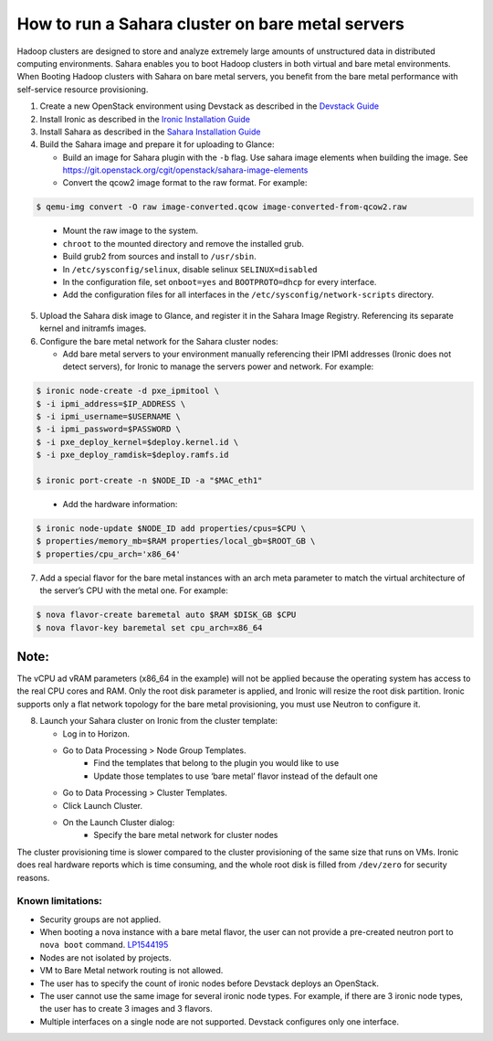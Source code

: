 How to run a Sahara cluster on bare metal servers
=================================================

Hadoop clusters are designed to store and analyze extremely large amounts
of unstructured data in distributed computing environments. Sahara enables
you to boot Hadoop clusters in both virtual and bare metal environments.
When Booting Hadoop clusters with Sahara on bare metal servers, you benefit
from the bare metal performance with self-service resource provisioning.


1. Create a new OpenStack environment using Devstack as described
   in the `Devstack Guide <https://docs.openstack.org/devstack/latest/>`_

2. Install Ironic as described in the `Ironic Installation Guide
   <https://docs.openstack.org/ironic/latest/install/index.html>`_

3. Install Sahara as described in the `Sahara Installation Guide
   <../install/installation-guide.html>`_

4. Build the Sahara image and prepare it for uploading to Glance:

   - Build an image for Sahara plugin with the ``-b`` flag. Use sahara image elements
     when building the image. See `<https://git.openstack.org/cgit/openstack/sahara-image-elements>`_

   - Convert the qcow2 image format to the raw format. For example:

.. sourcecode:: console

   $ qemu-img convert -O raw image-converted.qcow image-converted-from-qcow2.raw
..

   - Mount the raw image to the system.
   - ``chroot`` to the mounted directory and remove the installed grub.
   - Build grub2 from sources and install to ``/usr/sbin``.
   - In ``/etc/sysconfig/selinux``, disable selinux ``SELINUX=disabled``
   - In the configuration file, set ``onboot=yes`` and ``BOOTPROTO=dhcp``
     for every interface.
   - Add the configuration files for all interfaces in the
     ``/etc/sysconfig/network-scripts`` directory.

5. Upload the Sahara disk image to Glance, and register it in the
   Sahara Image Registry. Referencing its separate kernel and initramfs images.

6. Configure the bare metal network for the Sahara cluster nodes:

   - Add bare metal servers to your environment manually referencing their
     IPMI addresses (Ironic does not detect servers), for Ironic to manage
     the servers power and network. For example:

.. code-block:: bash

   $ ironic node-create -d pxe_ipmitool \
   $ -i ipmi_address=$IP_ADDRESS \
   $ -i ipmi_username=$USERNAME \
   $ -i ipmi_password=$PASSWORD \
   $ -i pxe_deploy_kernel=$deploy.kernel.id \
   $ -i pxe_deploy_ramdisk=$deploy.ramfs.id

   $ ironic port-create -n $NODE_ID -a "$MAC_eth1"
..

   - Add the hardware information:

.. code-block:: bash

   $ ironic node-update $NODE_ID add properties/cpus=$CPU \
   $ properties/memory_mb=$RAM properties/local_gb=$ROOT_GB \
   $ properties/cpu_arch='x86_64'
..

7. Add a special flavor for the bare metal instances with an arch meta
   parameter to match the virtual architecture of the server’s CPU
   with the metal one. For example:

.. code-block:: bash

   $ nova flavor-create baremetal auto $RAM $DISK_GB $CPU
   $ nova flavor-key baremetal set cpu_arch=x86_64
..

Note:
+++++
The vCPU ad vRAM parameters (x86_64 in the example) will not be applied because
the operating system has access to the real CPU cores and RAM. Only the root
disk parameter is applied, and Ironic will resize the root disk partition.
Ironic supports only a flat network topology for the bare metal provisioning,
you must use Neutron to configure it.

8. Launch your Sahara cluster on Ironic from the cluster template:

   * Log in to Horizon.

   * Go to Data Processing > Node Group Templates.
       * Find the templates that belong to the plugin you would like to use
       * Update those templates to use ‘bare metal’ flavor instead of the
         default one

   * Go to Data Processing > Cluster Templates.

   * Click Launch Cluster.

   * On the Launch Cluster dialog:
       * Specify the bare metal network for cluster nodes

The cluster provisioning time is slower compared to the cluster provisioning
of the same size that runs on VMs. Ironic does real hardware reports which
is time consuming, and the whole root disk is filled from ``/dev/zero`` for
security reasons.

Known limitations:
------------------

* Security groups are not applied.
* When booting a nova instance with a bare metal flavor, the user can not
  provide a pre-created neutron port to ``nova boot`` command. `LP1544195
  <https://bugs.launchpad.net/nova/+bug/1544195>`_
* Nodes are not isolated by projects.
* VM to Bare Metal network routing is not allowed.
* The user has to specify the count of ironic nodes before Devstack deploys
  an OpenStack.
* The user cannot use the same image for several ironic node types.
  For example, if there are 3 ironic node types, the user has to create
  3 images and 3 flavors.
* Multiple interfaces on a single node are not supported. Devstack configures
  only one interface.


